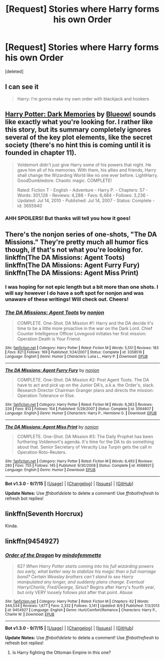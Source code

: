 #+TITLE: [Request] Stories where Harry forms his own Order

* [Request] Stories where Harry forms his own Order
:PROPERTIES:
:Score: 12
:DateUnix: 1446349906.0
:DateShort: 2015-Nov-01
:FlairText: Request
:END:
[deleted]


** I can see it

#+begin_quote
  Harry: I'm gonna make my own order with blackjack and hookers
#+end_quote
:PROPERTIES:
:Author: Notosk
:Score: 11
:DateUnix: 1446367942.0
:DateShort: 2015-Nov-01
:END:


** [[https://www.fanfiction.net/s/3655940/1/Harry-Potter-Dark-Memories][Harry Potter: Dark Memories]] by [[https://www.fanfiction.net/u/1201799/Blueowl][Blueowl]] sounds like exactly what you're looking for. I rather like this story, but its summary completely ignores several of the key plot elements, like the secret society (there's no hint this is coming until it is founded in chapter 11).

#+begin_quote
  Voldemort didn't just give Harry some of his powers that night. He gave him all of his memories. With them, his allies and friends, Harry shall change the Wizarding World like no one ever before. LightHarry. GoodDumbledore. Chaotic magic. COMPLETE!

  Rated: Fiction T - English - Adventure - Harry P. - Chapters: 57 - Words: 301,128 - Reviews: 4,288 - Favs: 6,484 - Follows: 3,236 - Updated: Jul 14, 2010 - Published: Jul 14, 2007 - Status: Complete - id: 3655940
#+end_quote
:PROPERTIES:
:Author: AcceleratedGlass
:Score: 4
:DateUnix: 1446388614.0
:DateShort: 2015-Nov-01
:END:

*** AHH SPOILERS! But thanks will tell you how it goes!
:PROPERTIES:
:Author: scoops__
:Score: 3
:DateUnix: 1446393510.0
:DateShort: 2015-Nov-01
:END:


** There's the nonjon series of one-shots, "The DA Missions." They're pretty much all humor fics though, if that's not what you're looking for. linkffn(The DA Missions: Agent Toots) linkffn(The DA Missions: Agent Furry Fury) linkffn(The DA Missions: Agent Miss Print)
:PROPERTIES:
:Author: Chienkaiba
:Score: 2
:DateUnix: 1446353803.0
:DateShort: 2015-Nov-01
:END:

*** I was hoping for not epic length but a bit more than one shots. I will say however I do have a soft spot for nonjon and was unaware of these writings! Will check out. Cheers!
:PROPERTIES:
:Author: scoops__
:Score: 2
:DateUnix: 1446356688.0
:DateShort: 2015-Nov-01
:END:


*** [[http://www.fanfiction.net/s/3358516/1/][*/The DA Missions: Agent Toots/*]] by [[https://www.fanfiction.net/u/649528/nonjon][/nonjon/]]

#+begin_quote
  COMPLETE. One-Shot. DA Mission #1: Harry and the DA decide it's time to be a little more proactive in the war on the Dark Lord. Chief Counter Intelligence Officer Lovegood initiates her first mission: Operation Death is Your Friend.
#+end_quote

^{/Site/: [[http://www.fanfiction.net/][fanfiction.net]] *|* /Category/: Harry Potter *|* /Rated/: Fiction M *|* /Words/: 5,551 *|* /Reviews/: 183 *|* /Favs/: 821 *|* /Follows/: 169 *|* /Published/: 1/24/2007 *|* /Status/: Complete *|* /id/: 3358516 *|* /Language/: English *|* /Genre/: Humor *|* /Characters/: Luna L., Harry P. *|* /Download/: [[http://www.p0ody-files.com/ff_to_ebook/mobile/makeEpub.php?id=3358516][EPUB]]}

--------------

[[http://www.fanfiction.net/s/3564607/1/][*/The DA Missions: Agent Furry Fury/*]] by [[https://www.fanfiction.net/u/649528/nonjon][/nonjon/]]

#+begin_quote
  COMPLETE. One-Shot. DA Mission #2: Post Agent Toots. The DA have to act and pick up on the Junior DA's, a.k.a. the Order's, slack. Research Director Chairman Granger plans and directs the mission: Operation Tolerance or Else.
#+end_quote

^{/Site/: [[http://www.fanfiction.net/][fanfiction.net]] *|* /Category/: Harry Potter *|* /Rated/: Fiction M *|* /Words/: 6,383 *|* /Reviews/: 226 *|* /Favs/: 813 *|* /Follows/: 154 *|* /Published/: 5/29/2007 *|* /Status/: Complete *|* /id/: 3564607 *|* /Language/: English *|* /Genre/: Humor *|* /Characters/: Harry P., Hermione G. *|* /Download/: [[http://www.p0ody-files.com/ff_to_ebook/mobile/makeEpub.php?id=3564607][EPUB]]}

--------------

[[http://www.fanfiction.net/s/4568921/1/][*/The DA Missions: Agent Miss Print/*]] by [[https://www.fanfiction.net/u/649528/nonjon][/nonjon/]]

#+begin_quote
  COMPLETE. One-Shot. DA Mission #3: The Daily Prophet has been furthering Voldemort's agenda. It's time for the DA to do something about that. Senior Secretary of Veracity Lisa Turpin gets the call in Operation Roto-Reuters.
#+end_quote

^{/Site/: [[http://www.fanfiction.net/][fanfiction.net]] *|* /Category/: Harry Potter *|* /Rated/: Fiction M *|* /Words/: 6,493 *|* /Reviews/: 280 *|* /Favs/: 755 *|* /Follows/: 145 *|* /Published/: 9/30/2008 *|* /Status/: Complete *|* /id/: 4568921 *|* /Language/: English *|* /Genre/: Humor *|* /Download/: [[http://www.p0ody-files.com/ff_to_ebook/mobile/makeEpub.php?id=4568921][EPUB]]}

--------------

*Bot v1.3.0 - 9/7/15* *|* [[[https://github.com/tusing/reddit-ffn-bot/wiki/Usage][Usage]]] | [[[https://github.com/tusing/reddit-ffn-bot/wiki/Changelog][Changelog]]] | [[[https://github.com/tusing/reddit-ffn-bot/issues/][Issues]]] | [[[https://github.com/tusing/reddit-ffn-bot/][GitHub]]]

*Update Notes:* Use /ffnbot!delete/ to delete a comment! Use /ffnbot!refresh/ to refresh bot replies!
:PROPERTIES:
:Author: FanfictionBot
:Score: 1
:DateUnix: 1446353914.0
:DateShort: 2015-Nov-01
:END:


** linkffn(Seventh Horcrux)

Kinda.
:PROPERTIES:
:Author: ssnik992
:Score: 1
:DateUnix: 1446362163.0
:DateShort: 2015-Nov-01
:END:


** linkffn(9454927)
:PROPERTIES:
:Author: InfiniteChances
:Score: 0
:DateUnix: 1446387512.0
:DateShort: 2015-Nov-01
:END:

*** [[http://www.fanfiction.net/s/9454927/1/][*/Order of the Dragon/*]] by [[https://www.fanfiction.net/u/4838453/mindofemmette][/mindofemmette/]]

#+begin_quote
  62/? When Harry Potter starts coming into his full wizarding powers too early, what better way to stabilize his magic than a full marriage bond? Certain Weasley brothers can't stand to see Harry manipulated any longer, and suddenly plans change. Eventual Harry/Charlie, Fred/George, Sirius/? Begins after Harry's fourth year, but only VERY loosely follows plot after that point. Abuse
#+end_quote

^{/Site/: [[http://www.fanfiction.net/][fanfiction.net]] *|* /Category/: Harry Potter *|* /Rated/: Fiction M *|* /Chapters/: 62 *|* /Words/: 344,534 *|* /Reviews/: 1,677 *|* /Favs/: 2,332 *|* /Follows/: 3,141 *|* /Updated/: 8/9 *|* /Published/: 7/3/2013 *|* /id/: 9454927 *|* /Language/: English *|* /Genre/: Hurt/Comfort/Romance *|* /Characters/: Harry P., Charlie W. *|* /Download/: [[http://www.p0ody-files.com/ff_to_ebook/mobile/makeEpub.php?id=9454927][EPUB]]}

--------------

*Bot v1.3.0 - 9/7/15* *|* [[[https://github.com/tusing/reddit-ffn-bot/wiki/Usage][Usage]]] | [[[https://github.com/tusing/reddit-ffn-bot/wiki/Changelog][Changelog]]] | [[[https://github.com/tusing/reddit-ffn-bot/issues/][Issues]]] | [[[https://github.com/tusing/reddit-ffn-bot/][GitHub]]]

*Update Notes:* Use /ffnbot!delete/ to delete a comment! Use /ffnbot!refresh/ to refresh bot replies!
:PROPERTIES:
:Author: FanfictionBot
:Score: 1
:DateUnix: 1446387564.0
:DateShort: 2015-Nov-01
:END:

**** Is Harry fighting the Ottoman Empire in this one?
:PROPERTIES:
:Author: Almavet
:Score: 1
:DateUnix: 1446399855.0
:DateShort: 2015-Nov-01
:END:
